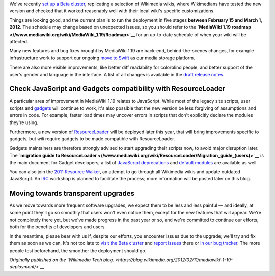 .. title: MediaWiki 1.19 deployment to Wikimedia sites: Test it before it breaks
.. slug: mediawiki-1-19-deployment
.. date: 2012-02-12 03:46:59
.. tags: MediaWiki,Wikimedia blog,Engineering,Wikimedia
.. description: 
.. wp-status: publish


We've recently `set up a Beta cluster <//blog.wikimedia.org/2012/01/28/beta-cluster-test-software-before-deployment/>`__, replicating a selection of Wikimedia wikis, where Wikimedians have tested the new version and checked that it worked reasonably well with their local wiki's specific customizations.

Things are looking good, and the current plan is to run the deployment in five stages **between February 15 and March 1, 2012**. The schedule may change based on unexpected issues, so you should refer to the **`MediaWiki 1.19 roadmap <//www.mediawiki.org/wiki/MediaWiki_1.19/Roadmap>`__** for an up-to-date schedule of when your wiki will be affected.

Many new features and bug fixes brought by MediaWiki 1.19 are back-end, behind-the-scenes changes, for example infrastructure work to support our ongoing `move to Swift <https://blog.wikimedia.org/2012/02/09/scaling-media-storage-at-wikimedia-with-swift/>`__ as our media storage platform.

There are also more visible improvements, like better diff readability for colorblind people, and better support of the user's gender and language in the interface. A list of all changes is available in the `draft release notes <//svn.wikimedia.org/viewvc/mediawiki/branches/REL1_19/phase3/RELEASE-NOTES-1.19?view=markup>`__.

Check JavaScript and Gadgets compatibility with ResourceLoader
==============================================================

A particular area of improvement in MediaWiki 1.19 relates to JavaScript. While most of the legacy site scripts, user scripts and `gadgets <//www.mediawiki.org/wiki/Extension:Gadgets>`__ will continue to work, it's also possible that the new version be less forgiving of assumptions and errors in code. For example, faster load times may uncover errors in scripts that don't explicitly declare the modules they're using.

Furthermore, a new version of `ResourceLoader <//www.mediawiki.org/wiki/ResourceLoader>`__ will be deployed later this year, that will bring improvements specific to gadgets, but *will* require gadgets to be made compatible with ResourceLoader.

Gadgets maintainers are therefore strongly advised to start upgrading their scripts now, to avoid major disruption later. The **`migration guide to ResourceLoader <//www.mediawiki.org/wiki/ResourceLoader/Migration_guide_(users)>`__** is the main document for Gadget developers; a list of `JavaScript deprecations <//www.mediawiki.org/wiki/ResourceLoader/JavaScript_Deprecations>`__ and `default modules <//www.mediawiki.org/wiki/ResourceLoader/Default_modules>`__ are available as well.

You can also join the `2011 Resource Walker <//meta.wikimedia.org/wiki/User:Krinkle/Le_Tour_de_Wik%C3%AD/2011_Resource_Walker>`__, an attempt to go through all Wikimedia wikis and update outdated JavaScript. An `IRC <//www.mediawiki.org/wiki/IRC>`__ workshop is planned to facilitate the process; more information will be posted later on this blog.

Moving towards transparent upgrades
===================================

As we move towards more frequent software upgrades, we expect them to be less and less painful — and ideally, at some point they'll go so smoothly that users won't even notice them, except for the new features that will appear. We're not completely there yet, but we've made progress in the past year or so, and we're committed to continue our efforts, both for the benefits of developers and users.

In the meantime, please bear with us if, despite our efforts, you encounter issues due to the upgrade; we'll try and fix them as soon as we can. It's not too late to `visit the Beta cluster <http://labs.wikimedia.beta.wmflabs.org>`__ and `report issues <http://labs.wikimedia.beta.wmflabs.org/wiki/Problem_reports>`__ there or `in our bug tracker <https://bugzilla.wikimedia.org/enter_bug.cgi?product=MediaWiki&version=1.19-svn>`__. The more people test beforehand, the smoother the deployment should go.

*Originally published on the `Wikimedia Tech blog. <https://blog.wikimedia.org/2012/02/11/mediawiki-1-19-deployment/>`__*
